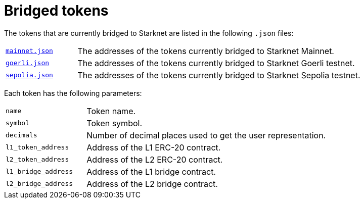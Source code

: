 [id="bridged_tokens"]
= Bridged tokens

The tokens that are currently bridged to Starknet are listed in the following `.json` files:

[horizontal,labelwidth="20"]
link:https://github.com/starknet-io/starknet-addresses/blob/master/bridged_tokens/mainnet.json[`mainnet.json`^]:: The addresses of the tokens currently bridged to Starknet Mainnet.
link:https://github.com/starknet-io/starknet-addresses/blob/master/bridged_tokens/goerli.json[`goerli.json`^]:: The addresses of the tokens currently bridged to Starknet Goerli testnet.
link:https://github.com/starknet-io/starknet-addresses/blob/master/bridged_tokens/sepolia.json[`sepolia.json`^]:: The addresses of the tokens currently bridged to Starknet Sepolia testnet.

Each token has the following parameters:

[horizontal, labelwidth="25"]
`name`:: Token name.
`symbol`:: Token symbol.
`decimals`:: Number of decimal places used to get the user representation.
`l1_token_address`:: Address of the L1 ERC-20 contract.
`l2_token_address`:: Address of the L2 ERC-20 contract.
`l1_bridge_address`:: Address of the L1 bridge contract.
`l2_bridge_address`:: Address of the L2 bridge contract.
